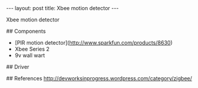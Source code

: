 #+BEGIN_HTML
---
layout: post
title: Xbee motion detector
---
#+END_HTML

Xbee motion detector


## Components

 * [PIR motion detector](http://www.sparkfun.com/products/8630)
 * Xbee Series 2
 * 9v wall wart

## Driver



## References
http://devworksinprogress.wordpress.com/category/zigbee/
